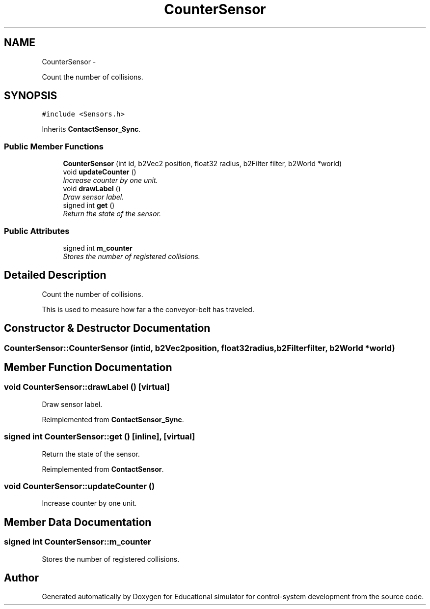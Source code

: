 .TH "CounterSensor" 3 "Wed Dec 12 2012" "Version 1.0" "Educational simulator for control-system development" \" -*- nroff -*-
.ad l
.nh
.SH NAME
CounterSensor \- 
.PP
Count the number of collisions\&.  

.SH SYNOPSIS
.br
.PP
.PP
\fC#include <Sensors\&.h>\fP
.PP
Inherits \fBContactSensor_Sync\fP\&.
.SS "Public Member Functions"

.in +1c
.ti -1c
.RI "\fBCounterSensor\fP (int id, b2Vec2 position, float32 radius, b2Filter filter, b2World *world)"
.br
.ti -1c
.RI "void \fBupdateCounter\fP ()"
.br
.RI "\fIIncrease counter by one unit\&. \fP"
.ti -1c
.RI "void \fBdrawLabel\fP ()"
.br
.RI "\fIDraw sensor label\&. \fP"
.ti -1c
.RI "signed int \fBget\fP ()"
.br
.RI "\fIReturn the state of the sensor\&. \fP"
.in -1c
.SS "Public Attributes"

.in +1c
.ti -1c
.RI "signed int \fBm_counter\fP"
.br
.RI "\fIStores the number of registered collisions\&. \fP"
.in -1c
.SH "Detailed Description"
.PP 
Count the number of collisions\&. 

This is used to measure how far a the conveyor-belt has traveled\&.  
.SH "Constructor & Destructor Documentation"
.PP 
.SS "CounterSensor::CounterSensor (intid, b2Vec2position, float32radius, b2Filterfilter, b2World *world)"

.SH "Member Function Documentation"
.PP 
.SS "void CounterSensor::drawLabel ()\fC [virtual]\fP"

.PP
Draw sensor label\&. 
.PP
Reimplemented from \fBContactSensor_Sync\fP\&.
.SS "signed int CounterSensor::get ()\fC [inline]\fP, \fC [virtual]\fP"

.PP
Return the state of the sensor\&. 
.PP
Reimplemented from \fBContactSensor\fP\&.
.SS "void CounterSensor::updateCounter ()"

.PP
Increase counter by one unit\&. 
.SH "Member Data Documentation"
.PP 
.SS "signed int CounterSensor::m_counter"

.PP
Stores the number of registered collisions\&. 

.SH "Author"
.PP 
Generated automatically by Doxygen for Educational simulator for control-system development from the source code\&.
